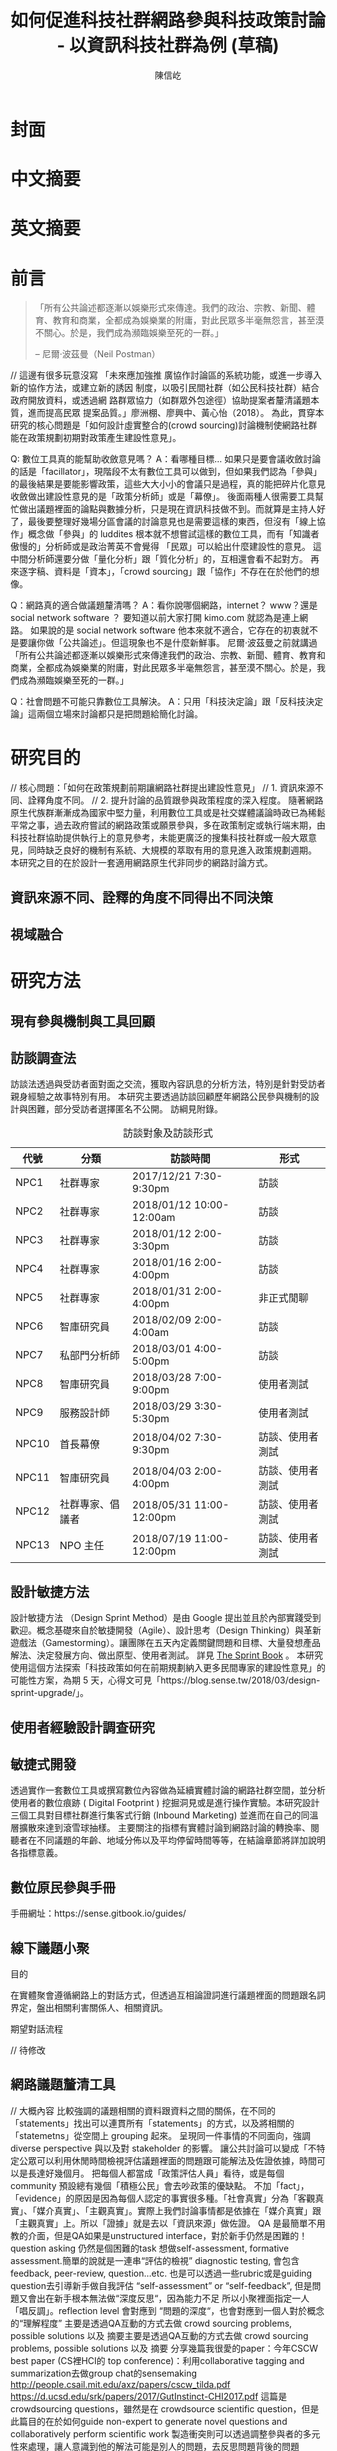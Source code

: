 #+TITLE: 如何促進科技社群網路參與科技政策討論 - 以資訊科技社群為例 (草稿)
#+AUTHOR: 陳信屹
#+EMAIL: ossug.hychen@gmail.com
#+DATE:
* 封面
* 中文摘要
 #+BEGIN_COMMENT
 字數以 500 字為限，並在其後列名 5 個以內中文關鍵詞。
 #+END_COMMENT
* 英文摘要
 #+BEGIN_COMMENT
 字數以 150 字為限，並在其後列名 5 個以內英文關鍵詞。
 #+END_COMMENT
* 前言
  #+BEGIN_QUOTE
 「所有公共論述都逐漸以娛樂形式來傳達。我們的政治、宗教、新聞、體育、教育和商業，全都成為娛樂業的附庸，對此民眾多半毫無怨言，甚至漠不關心。於是，我們成為瀕臨娛樂至死的一群。」

  -- 尼爾·波茲曼（Neil Postman）
  #+END_QUOTE
  // 這邊有很多玩意沒寫
 「未來應加強推 廣協作討論區的系統功能，或進一步導入新的協作方法，或建立新的誘因 制度，以吸引民間社群（如公民科技社群）結合政府開放資料，或透過網 路群眾協力（如群眾外包途徑）協助提案者釐清議題本質，進而提高民眾 提案品質。」廖洲棚、廖興中、黃心怡（2018）。
  為此，貫穿本研究的核心問題是「如何設計虛實整合的(crowd sourcing)討論機制使網路社群能在政策規劃初期對政策產生建設性意見」。

  Q: 數位工具真的能幫助收斂意見嗎？
  A：看哪種目標... 如果只是要會議收斂討論的話是「facillator」，現階段不太有數位工具可以做到，但如果我們認為「參與」的最後結果是要能影響政策，這些大大小小的會議只是過程，真的能把碎片化意見收斂做出建設性意見的是「政策分析師」或是「幕僚」。 後面兩種人很需要工具幫忙做出議題裡面的論點與數據分析，只是現在資訊科技做不到。而就算是主持人好了，最後要整理好幾場分區會議的討論意見也是需要這樣的東西，但沒有「線上協作」概念做「參與」的 luddites 根本就不想嘗試這樣的數位工具，而有「知識者傲慢的」分析師或是政治菁英不會覺得 「民眾」可以給出什麼建設性的意見。 這中間分析師還要分做「量化分析」跟「質化分析」的，互相還會看不起對方。 再來逐字稿、資料是「資本」，「crowd sourcing」跟「協作」不存在在於他們的想像。

  Q：網路真的適合做議題釐清嗎？
  A：看你說哪個網路，internet？ www？還是 social network software ？ 要知道以前大家打開 kimo.com 就認為是連上網路。 如果說的是 social network software 他本來就不適合，它存在的初衷就不是要讓你做「公共論述」。但這現象也不是什麼新鮮事。 尼爾·波茲曼之前就講過「所有公共論述都逐漸以娛樂形式來傳達我們的政治、宗教、新聞、體育、教育和商業，全都成為娛樂業的附庸，對此民眾多半毫無怨言，甚至漠不關心。於是，我們成為瀕臨娛樂至死的一群。」

  Q：社會問題不可能只靠數位工具解決。
  A：只用「科技決定論」跟「反科技決定論」這兩個立場來討論都只是把問題給簡化討論。
* 研究目的
  // 核心問題：「如何在政策規劃前期讓網路社群提出建設性意見」
  // 1. 資訊來源不同、詮釋角度不同。
  // 2. 提升討論的品質跟參與政策程度的深入程度。
  隨著網路原生代族群漸漸成為國家中堅力量，利用數位工具或是社交媒體議論時政已為稀鬆平常之事，過去政府嘗試的網路政策或願景參與，多在政策制定或執行端末期，由科技社群協助提供執行上的意見參考，未能更廣泛的搜集科技社群或一般大眾意見，同時缺乏良好的機制有系統、大規模的萃取有用的意見進入政策規劃週期。
  本研究之目的在於設計一套適用網路原生代非同步的網路討論方式。
** 資訊來源不同、詮釋的角度不同得出不同決策
 #+BEGIN_COMMENT
 這裡寫民跟政府的視角不同
 #+END_COMMENT
 [[./images/a.png]]
** 視域融合
 #+BEGIN_COMMENT
 這裡寫透過數位工具做到視域融合
 #+END_COMMENT
 [[./images/b.png]]
* 研究方法
** 現有參與機制與工具回顧
** 訪談調查法
  訪談法透過與受訪者面對面之交流，獲取內容訊息的分析方法，特別是針對受訪者親身經驗之故事特別有用。 本研究主要透過訪談回顧歷年網路公民參與機制的設計與困難，部分受訪者選擇匿名不公開。
  訪綱見附錄。
  #+CAPTION: 訪談對象及訪談形式
  | 代號  | 分類             | 訪談時間                 | 形式             |
  |-------+------------------+--------------------------+------------------|
  | NPC1  | 社群專家         | 2017/12/21 7:30-9:30pm   | 訪談             |
  | NPC2  | 社群專家         | 2018/01/12 10:00-12:00am | 訪談             |
  | NPC3  | 社群專家         | 2018/01/12 2:00-3:30pm   | 訪談             |
  | NPC4  | 社群專家         | 2018/01/16 2:00-4:00pm   | 訪談             |
  | NPC5  | 社群專家         | 2018/01/31 2:00-4:00pm   | 非正式閒聊       |
  | NPC6  | 智庫研究員       | 2018/02/09 2:00-4:00am   | 訪談             |
  | NPC7  | 私部門分析師     | 2018/03/01 4:00-5:00pm   | 訪談             |
  | NPC8  | 智庫研究員       | 2018/03/28 7:00-9:00pm   | 使用者測試       |
  | NPC9  | 服務設計師       | 2018/03/29 3:30-5:30pm   | 使用者測試       |
  | NPC10 | 首長幕僚         | 2018/04/02 7:30-9:30pm   | 訪談、使用者測試 |
  | NPC11 | 智庫研究員       | 2018/04/03 2:00-4:00pm   | 訪談、使用者測試 |
  | NPC12 | 社群專家、倡議者 | 2018/05/31 11:00-12:00pm | 訪談、使用者測試 |
  | NPC13 | NPO 主任         | 2018/07/19 11:00-12:00pm | 訪談、使用者測試 |
** 設計敏捷方法
   設計敏捷方法 （Design Sprint Method）是由 Google 提出並且於內部實踐受到歡迎。概念基礎來自於敏捷開發（Agile）、設計思考（Design Thinking）與革新遊戲法（Gamestorming）。讓團隊在五天內定義關鍵問題和目標、大量發想產品解法、決定發展方向、做出原型、使用者測試。
   詳見 [[https://www.thesprintbook.com/][The Sprint Book]] 。 本研究使用這個方法探索「科技政策如何在前期規劃納入更多民間專家的建設性意見」的可能性方案，為期 5 天，心得文可見「https://blog.sense.tw/2018/03/design-sprint-upgrade/」。
** 使用者經驗設計調查研究
** 敏捷式開發
  透過實作一套數位工具或撰寫數位內容做為延續實體討論的網路社群空間，並分析使用者的數位痕跡 ( Digital Footprint ) 挖掘洞見或是進行操作實驗。本研究設計三個工具對目標社群進行集客式行銷 (Inbound Marketing) 並進而在自己的同溫層擴散來達到滾雪球抽樣。
  主要關注的指標有實體討論到網路討論的轉換率、閱聽者在不同議題的年齡、地域分佈以及平均停留時間等等，在結論章節將詳加說明各指標意義。
** 數位原民參與手冊
    #+BEGIN_COMMENT
    這裡寫集客式行銷 (Inbound Marketing) 的關聯性。
    #+END_COMMENT
    手冊網址：https://sense.gitbook.io/guides/
** 線下議題小聚
    #+BEGIN_COMMENT
    這個「後權威」時代，不管是「專家會議舉辦者」還是「籌備委員」我都不覺得有辦法辨識出真的「專家」來做 inform 。 邀請「產官學研」跟「法人協會」是最容易對政府交待的方法，但來的人不一定是「專家」。 再則一旦做了 inform ，做 inform 的人 其實就「暗示」出對議題的框架了。「議題框架上」就已經限制討論方向，然而很多問題是吵完以後你才會發現一個議題上誰才算這領域的「專家」，或是原本不相關的問題反而才是真的問題。小聚的目標是做到「問題界定」、「利害關係人界定」、「知識跟語彙對焦」、「可能解法界定」，指認出會來參與的「積極公民」，讓他們互相連結(networking)，並看能否導引到現有一堆的「公民參與」機制。   在「問題界定」跟「知識跟語彙對焦」期望發揮到是讓參與者問出「問題背後的問題」、「問題裡面的問題」、「解法裡面的問題」，以及「佐證資料在哪裡」、「大家對名詞的理解都一樣嗎?」
    #+END_COMMENT
**** 目的
     在實體聚會遵循網路上的對話方式，但透過互相論證詞進行議題裡面的問題跟名詞界定，盤出相關利害關係人、相關資訊。
**** 期望對話流程
     // 待修改

    [[./images/diag_flow.png]]

** 網路議題釐清工具
    #+BEGIN_COMMENT
    這裡寫議題釐清工具的設計跟集客式行銷 (Inbound Marketing) 的關聯性。
    #+END_COMMENT
    // 大概內容
    比較強調的議題相關的資料跟資料之間的關係，在不同的「statements」找出可以連貫所有「statements」的方式，以及將相關的「statemetns」從空間上 grouping 起來。
    呈現同一件事情的不同面向，強調 diverse perspective 與以及對 stakeholder 的影響。
    讓公共討論可以變成「不特定公眾可以利用休閒時間檢視評估議題裡面的問題跟可能解法及佐證依據，時間可以是長達好幾個月。
    把每個人都當成「政策評估人員」看待，或是每個 community 預設總有幾個「積極公民」會去吵政策的優缺點。
    不加「fact」，「evidence」的原因是因為每個人認定的事實很多種。「社會真實」分為「客觀真實」、「媒介真實」、「主觀真實」。實際上我們討論事情都是依據在「媒介真實」跟「主觀真實」上。所以「證據」就是去以「資訊來源」做佐證。
    QA 是最簡單不用教的介面，但是QA如果是unstructured interface，對於新手仍然是困難的！question asking 仍然是個困難的task
    想做self-assessment, formative assessment.簡單的說就是一連串“評估的檢視” diagnostic testing, 會包含feedback, peer-review, question…etc.
    也是可以透過一些rubric或是guiding question去引導新手做自我評估 “self-assessment” or “self-feedback”, 但是問題又會出在新手根本無法做“深度反思“，因為能力不足
    所以小聚裡面指定一人「唱反調」。reflection level 會對應到 “問題的深度“，也會對應到一個人對於概念的“理解程度”
    主要是透過QA互動的方式去做 crowd sourcing problems, possible solutions 以及 摘要主要是透過QA互動的方式去做 crowd sourcing problems, possible solutions 以及 摘要
    分享幾篇我很愛的paper：今年CSCW best paper (CS裡HCI的 top conference)：利用collaborative tagging and summarization去做group chat的sensemaking http://people.csail.mit.edu/axz/papers/cscw_tilda.pdf
    https://d.ucsd.edu/srk/papers/2017/GutInstinct-CHI2017.pdf 這篇是crowdsourcing questions，雖然是在 crowdsource scientific question，但是此篇目的在於如何guide non-expert to generate novel questions and collaboratively perform scientific work
    製造衝突則可以透過調整參與者的多元性來處理，讓人意識到他的解法可能是別人的問題，去反思問題背後的問題
* 結果與建議
** 研究發現
*** Design Sprint 發現定義的問題跟我們要用的解法
**** Persona
**** Pain point
**** Jornel map
*** 手冊
    // solve 政府與社群的 GAP
*** 小聚
**** 釐清不同領域的名詞(Ground Term)
**** 問出更深度問題(QBQ)
**** 頻繁而低成本的討論 Micro Activity
**** 跨時間地域的虛擬空間 (cyber space)
**** TODO 這裡寫議題小聚操作的結果 (lloyd)
***** 會前流程

****** 設定討論議題

    科技人表面上往往對政策冷感不關心，但實際上是缺乏暸解而認為不需要知道。環境、民生、交通、經濟課題是貼近
    生活的比較容易被暸解並喚起共鳴。

    操作上選定都會區，找尋在地活躍技術社群，加入他們並暸解他們所關心的議題及技術，參與討論並主動分享科技政策
    新知與新聞。找到核心討論目標，選定關心議題，排定時間以協辦的角色加入。

****** 尋找合作社群

    想第一手接觸各縣市的科技人，透過在地活躍的技術社群會是最簡便的方式。科技圈因為技術不斷的演化及進步，需要
    時時更新科技新知及知識背景與深度，往往會以一種類讀書會的形式聚集在一起，將零碎的時間組織起來透過分享學習
    的方法來克服軟體技術迭代速度。透過社交軟體，如 facebook slack telegram blog 這類的軟體找尋合作的當地社群
    ，口碑、與過往的聚會記錄都是可以互相暸解的方法。選定後實際參與聚會可以更加暸解活動屬性，加上與主持人深度
    交談交換辦活動的概念與想法。之後就是敲定舉辦小聚的時間，一般建議一場 3 個小時為主，時間以周六或平日晚上。
    並保持 2 周以上的宣傳時間。


***** 會中流程

      擬定宣傳稿並發起 facebook 活動頁作為宣傳。內文範本如下：


****** 活動文宣範本

       *【你不關心政策，政策將遠離你】*

       到底要怎麼做，政府才會聽科技社群的意見？帶著你關心的議題一起來行動！在政策搞到我們之前，有沒有機會提早把聲音送進政府，讓政策制定跟得上時代。

       如果把自由軟體圈習慣的開放協作流程應用到科技政策規劃，是否能讓政策能更容易迭代學習，更貼近民間真實的需求？


       *【想要參與政策，如何開始實作】*

       議題釐清小聚透過協同討論找出議題問題點、相關政策、法規，切入問題核心。透過組織思維把論述拉到可以跟政府對接的程度，才能提出政府會買單的提案。

       這一套組織心智思維與資料的方式，同樣適合用於創業、專案規劃、設計與行銷推廣等面向。

       在本活動中，將會使用到 Sense.tw 團隊所開發的 Sense Map 套件，進行議題討論與結果歸納整理，對於有興趣在團隊中導入議題協同討論工具的朋友，歡迎參加。


****** 活動當天

       提早一個小時到現場佈置及測試活動設備，架設活動立牌、測試投影機、安排座位及入口動線、名片 e-mail 投放箱
       
       *【活動議程】*

       - 開場 (10分鐘)
         - sensen.tw 組織介紹 (5mins)
         - 活動目的介紹 (5mins)

       - 規則介紹 (20分鐘)

         - 四色便條紙用途介紹
         - 發言權杖使用
         - 選擇反方扮演人
         - 求資料來源
         - 時間控場
         - 與會者自我介紹

       - 活動開始 (120分鐘)
         - 提問
         - 問題回覆
         - 補充資料
         - 列舉利害人關係

       - 結束 (30分鐘)
         - 各組小結
         - 介紹 vTaiwan，join, sesen.tw map
      

       主持人開場與介紹儘量簡短，並快速的說明便利貼顏色規則。

       #+tabname: map-data-input-filter
        |   | 資料輸入種類 | 顏色 |
        |---+--------------+------|
        |   | 問題         | 紅色 |
        |   | 解法與回答   | 藍色 |
        |   | 補充資訊     | 綠色 |
        |   | 利害關係人   | 黃色 |


       活動大部份的時間留給與會者自我介紹及討論。自我介紹每人 30秒，以三個標籤用以說明描述個體，例如：

       - 網路前端工程師
       - 自由軟體推廣者
       - 關心綠色能源

       用便利貼製作名牌，放在桌前，用為交流及稱呼使用。主持人開始拋出問題，視情況請與會者發言。活動進行到中途
       適時加入「利害關係人」透過反方立場觀察問題的角度的不同，來深掘問題核心建立論述強度與角度。補充資料會讓
       想法變論點，論點變論述。透過大量佐証資料而非以一堆「我認為」、「我想」、「我猜」、應該」等這類不客觀，
       流於情緒、謠言與假設性言論。當問題或解法被提出，要求佐証資料上網 google 即時紀錄查實，這個動作會大大影
       響發言品質，因為言論經過思考記綠核實的關係而變得更好。

       公民教育往往較不重視以致於大眾普偏對開會、討論、公開辨論、與發表意見等都缺乏方法與技巧。議題小聚工作坊的
       流程就相當重要，人數的多寡，決定了發言規則的選定。即時紀錄是關鍵，有紀錄才能閱讀與思考，語言可以快速溝通
       但記憶只有 20mins 就會被其意見擠出大腦思考列上。圖像式的記憶又比文字來的有效。Map 類將文字與文字的建立
       關聯網路也比條列式的文字來的有效用。資料輸入預先以顏色作為分類，資料可快速分類過濾。

       議題小聚每次約三個小時，第一次的操作往往只能達到 well info，而第二三次的操作透過閱讀地圖與記錄，可快速的
       彌補資訊落差。但之後又會因為資訊量大，而只會有少數人可以理解的人會持續關心相關議題。
      

***** 會後流程

      收集與會者名片或 e-mail，用 map 整理會議記錄，並主動邀請參與者參加線下討論，會後發佈當天討論的結論，並在三天內發送會議記錄，
      將與會者加入 mailing list 討論串內，發佈當天活動 blog 記錄。籌劃下次的活動，並延續當天討論的內容發展，進行下一次的循環。

***** 設備需求與人員配置

      設備需強烈建議需要網路查資料，需要可以共享畫面的投影機或電視。人員配置建議需要三以上，列表清單如下。

      - 設備需求
        - 20 人左右的場地
        - 投影機或電視
        - 無線網路
        - 四色便利貼，白色壁報紙
        - 簽字筆數隻
        - 名片收集箱
        - 錄音設備，拍照設備

      - 工作人員配置
	- 主持人
	- 反方角色扮演者 
	- 會議紀錄者，用 hackmd 或用 map 記錄

***** 應用場景

      議題小聚的應用場景建議以數位原員為主體，配合在地社群合辦，解決場地與會眾問題。討論主題貼近與會者生活要能引起共鳴。以下以「人事時地物」
      五個面向來說明。

      | 面向 | 說明                                                         |
      |------+--------------------------------------------------------------|
      | 人   | 建議對像為科技從業人員或是高中或大專學生                     |
      | 事   | 以貼近生活或環境相關主題，例如網路與物聯網                   |
      | 時   | 建議周間 19:00~22:00 或六日下午 14:00~17:00 以三個小時為單位 |
      | 地   | 舉辦地點建議在市中心，交通便利的場所，與當地社群合辦         |
      | 物   | 請參考上一章節 - 設備需求與人員配置                          |
      |------+--------------------------------------------------------------|


*** 意見整理工具
   // To constructut arguments map in a issue.
**** Product Features
**** 回應論證建構模型
***** Public Money/Public Code (虛實)
***** 網路中立性 (虛實)
** 建議
* 參考文獻
  1. 廖洲棚、廖興中、黃心怡（2018）。開放政府服務策略研析調查： 政府資料開放應用模式評估與民眾參與公共政策意願調查。受委託單位：電子治理研究中心。國家發展委員會編印。NDC-MIS-106-003。
* 附錄
** 議題層次訪談大綱
*** 訪談目的
    了解科技政策是如何形成的？每個長官又各自在幹嗎？ 意見要怎麼講才會讓政府部門覺得議題很重要。
*** 訪談對象
    政務官、事務官、法人智庫、政治人物等等。
*** 訪談問題
**** 科技政策是怎麼形成的？
**** 什麼叫做科技政策？
**** 中央政府關心的議題長什麼樣子？
**** 中央政府底下有很多機關、每個單位關心的議題又各式什麼樣子？
** 議題釐清工具相關開發資訊
*** 架構
    #+INCLUDE: ./sensetw.wiki/architecture.org
*** 源碼庫
   1. 前後端源碼: https://github.com/SenseTW/sensetw
   2. Annotation-Enabled web proxy: https://github.com/SenseTW/via
   3. 開發環境: https://github.com/SenseTW/devenv
** 民眾語彙腳本
*** 對公部門介紹何為網路社群應如何比喻
    透過宗教信仰的比喻，對較少數位協作經驗、沒有社群經驗的的人員建構對網路社群的想像。
**** 語彙轉譯表
    | 轉譯前                                                                       | 轉譯後                            |
    |------------------------------------------------------------------------------+-----------------------------------|
    | 如何找出一個網路社群常用來討論的數位工具在哪？                                | 廟在哪裡?                         |
    | 如何判斷出一個網路社群存在？                                                  | 廟有很多信徒嗎?                   |
    | 如何算出一個網路社群的大小？                                                  | 廟的香爐有多厚?                   |
    | 如何找出誰是這個網路社群的專家？                                              | 廟裡有幾尊神?                     |
    | 如何找出網路社群專家對一個議題有幫助？                                        | 要拜哪一尊神才會靈?               |
    | 要問幾次才能問到真正能給建議的專家?                                          | 要去過多少間廟才找得到會靈的神?   |
    | 如何找出這個網路社群的黑話？                                                  | 要在廟裏怎樣講比較不被人當成小白? |
    | 如何找出網路社群跟網路社群之間的關係，怎麼接觸一個網路社群不會得罪另一個社群？ | 進香路線規劃                      |
    | 如何在網路社群號召做某件事會有人跟隨？                                        | 怎麼在廟裡變成神?                 |
    | 如何衍伸相關社群？                                                            | 怎麼分靈?                         |
    | 如何增加網路社群的凝聚感？                                                    | 如何讓信眾聚在一起增加感情?       |
    | 如何成立一個網路社群？                                                    | 怎麼蓋一間廟?                     |
    | 怎麼讓一個網路社群變大？                                                      | 怎麼增加信徒?                     |
    | 怎麼不一個網路社群崩壞？                                                      | 怎麼不會有妙天?                   |
    | 如何判斷一個數位工具有沒有產生社群？                                          | 這間廟有沒有管理委員會?           |
    | 要花多久才會知道一個網路社群的專家不是專家？                                  | 要多久信徒才會對神失去信仰        |
*** 對網路社群介紹科技會報跟科技部的不同
*** 對網路社群介紹行政部門如何分類議題的層次
    每個層級的長官關心的議題大小不同，以政務委員為例，頂多看到第二級。
   | 層次   | 關心議題的動機                               | 長官      |
   |--------+----------------------------------------------+-----------|
   | 第一級 | 這議題會影響到臺灣嗎？ 哪些部會要出來負責 ？ | 院長/政委 |
   | 第二級 | 部會針對議題的解法是什麼？                 | 部長/主委 |
   | 第三級 | 解法裡面的子解法是什麼                     |  局處司   |

** 多元性檢查表
   分類包含:
   1. 性別平等
   2. 內向外向
   3. 樂觀悲觀
   4. 發散收斂
   5. 對議題能貢獻的專業或經歷
   6. 地域經驗
   7. 年齡
   8. 學歷
   9. 工作
* (工作區)參考資料蒐集
  這裏列一下我讀過的。
** 書
0. 許瑞宋譯（2014）。睡餵麵包屑裡的各種好主義 - 社會物理學 - 剖析意念傳播方式的新科學。 台灣。大塊。
1. 吉蓮．邰蒂 (2016) 穀倉效應：為什麼分工反而造成個人失去競爭力、企業崩壞、政府無能、經濟失控？。台灣。三采。ISBN: 9789863425472。
2. 波茲曼 (2016) 娛樂至死：追求表象、歡笑和激情的媒體時代（2016增修版）。ISBN:9789862622988。
3. 凱斯．桑思坦、雷德．海斯蒂 (2015) 破解團體迷思：如何把團隊變得更聰明，讓集體決策更有智慧？。台灣。三采。ISBN: 9789863424901。
4. 羅清俊 (2015)。公共政策：現象觀察與實務操作。台灣。揚智。ISBN:ISBN：9789862981955。
5. Robert W. McChesney (2005) 問題媒體：二十一世紀美國傳播政治。台灣。巨流圖書公司。ISBN：9577322247。
6. 倪炎元 (2009)。 公關政治學：當代媒體與政治操作的理論、實踐與批判。台灣。商周。ISBN：9789866472282。
7. 艾力克斯‧山迪‧潘特蘭 (2014) 數位麵包屑裡的各種好主意：社會物理學──剖析意念傳播方式的新科學。台灣。大塊文化。ISBN：9789862135709。
8. 森迪爾‧穆蘭納珊, 艾爾達‧夏菲爾 (2016)。 匱乏經濟學：為什麼老是在趕deadline？為什麼老是覺得時間和金錢不夠用？。台灣。遠流。ISBN：9789573275541。
9. 艾爾．賴茲、傑克．屈特 (2011)。 定位：在眾聲喧嘩的市場裡，進駐消費者心靈的最佳方法。台灣。臉譜。ISBN：9789861207278。
10. 錢穆 (2001)。 中國歷代政治得失。中國史學小叢書。ISBN：9570422270。
11. 瞿海源 (2011)。 國會及電視媒體改革建議案。台灣。巨流圖書公司。ISBN：9789577324146。
12. 愛丁納‧溫格、理查‧麥代謀、威廉‧施耐德 (2003)。實踐社群。天下文化。ISBN：9864172336。
13. 陳建勳(譯)；Gillmor, D. (2005)。草根媒體─部落格傳奇。台北市。ISBN: 9789867794451。
14. 約書亞‧格恩斯 (2017)。破壞性的兩難。台灣。ISBN:9789864772049。
15. 查理‧蒙格 (2014)。窮查理的普通常識：巴菲特50年智慧合夥人 查理．蒙格的人生哲學(修訂版)。台灣。商業週刊。ISBN：9789866032646。
16. William N Dunn (1981)。 Public Policy Analysis。
17. 森迪爾‧穆蘭納珊, 艾爾達‧夏菲爾。(2015)。匱乏經濟學：為什麼老是在趕deadline？為什麼老是覺得時間和金錢不夠用。ISBN：9789573275541。
18. 布賴恩·羅伯遜 (2015)。重新定義管理：合弄制改變世界。ISBN：9787508654973。
19. Roger D, Joseph R. (2006)。大眾媒體研究。台北。學富。ISBN:981-240-679-4。
20. 娜歐蜜・克萊恩 (2015) No Logo 顛覆品牌統治的反抗運動神經。15週年典藏紀念版。ISBN:9789571363486。
21. 尼爾．艾歐, 萊恩．胡佛 (2015) 鉤癮效應：創造習慣新商機。ISBN:9789863209010。
22. 查爾斯·杜海格 (2012)。為什麼我們這樣生活，那樣工作？。ISBN:9781400069286。
23. 約翰‧米勒 (2018)。QBQ！問題背後的問題（30萬冊紀念版）。ISBN:9789573282129。
** 網頁
1. The MSP Guide — 多方利益相關者夥伴關係實踐指南— 說明 取自https://medium.com/@vincent.wschen/the-msp-guide-%E5%A4%9A%E6%96%B9%E5%88%A9%E7%9B%8A%E7%9B%B8%E9%97%9C%E8%80%85%E5%A4%A5%E4%BC%B4%E9%97%9C%E4%BF%82%E5%AF%A6%E8%B8%90%E6%8C%87%E5%8D%97-%E8%AA%AA%E6%98%8E-ddb58bf7fefb。
2. NRIs Toolkit: how to start your IGF Initiative? 取自https://www.intgovforum.org/multilingual/content/nris-toolkit-how-to-start-your-igf-initiative。
3. Jo Freeman, 共筆翻譯。無架構的暴政。https://docs.google.com/document/d/1hbOZ4ApTHAK4feCNMAvIs8w7lCzH-acuaByL-OsK55A/edit。
4. The Dark Sides of Our Digital Self: How the Internet Changes Our Thoughts and Behaviors 。 https://www.theemotionmachine.com/the-dark-sides-of-our-digital-self/。
6. 黃哲翰 (2016)。數位利維坦君臨的前夕。https://theinitium.com/article/20160617-opinion-huangdschergan-digital/。
7. 陳敦源、廖洲棚、黃心怡 (2017) NDC-MIS-105-004。政府公共溝通：新型態網路參與及溝通策。
8. (2017) Game design patterns for building friendships。http://www.lostgarden.com/2017/01/game-design-patterns-for-building.html。
9. (2009) 98年公務人員高等考試基礎訓練課程配當表。http://www.nacs.gov.tw/NcsiWebFileDocuments/f1b942d899ddd80423727a9c48d3edb1.pdf。
10. 現階段我國參與式預算推動樣態分析。https://www.ndc.gov.tw/Content_List.aspx?n=0C0D88ABE4819AFD。
11. 公共政策網路參與平臺」三周年執行情形報告。https://www.ndc.gov.tw/Content_List.aspx?n=0C0D88ABE4819AFD。
12. Eric Steven Raymond (2014)。How To Ask Questions The Smart Way。http://www.catb.org/~esr/faqs/smart-questions.html。
** 論文
2. 陳敦源、劉宜君、蕭乃沂、林昭吟 (2011)。 政策利害關係人指認的理論與實務：以全民健保改革為例。
3. 蕭元哲 (2009)。 利害關係人對互動管理的瞭解與應用。文官制度季刊。
4. 郭耀煌、許華欣 (2017)。科技計畫管理機制之研析。國土及公共治理季刊。
5. Egon G. Guba & Yvonna S. Lincoln (2001) Constructivist evaluation。
6. 羅凱凌 (2017)。公共參與眞的能提升效能感嗎？以全民健康保險會之利害關係團體參與為例。
7. 謝宗學 (2003)。 網際民主與審議民主之實踐： 資訊化社會的桃花源村？。
* 研究筆記
1. 組織為什麼會需要外部意見？
1.1 因為下列綜合效果而無法跳出思考盲點，特別是產生破壞性創新:
1.2 穀倉效應
1.3 團體迷思
1.4 生存者偏差
1.5 使用者視角
1.6 代理成本
1.7 鐵鎚人傾向
2. 為什麼要網路參與？
2.1 網路有兩個特質，分別為媒體跟通訊。
2.2 建立通訊管道的成本低，要搜尋/保存資訊的成本也低。
2.3 Digital Twin: 最理想的狀況，是實體所有的東西在數位都有一個分身, 甚至是流程。
3. 人類社會開始有越來越多 Digital Twin 有什麼問題？
4. 知識演化越來越快，不在同溫層的人溝通上難以對焦。
5. 注意力/資訊碎片化 - 釐清一件完全沒接觸的事情越來越難。
6. 標籤式反射 - 不經過思考，武斷下結論。
7. 同溫層 - 只會看自己想看的資訊，接觸想接觸的人。
8. 極端言論 - 發表越極端的言論可以在同溫層吸引到更多眼球。
9. 誤導資訊 - 散佈誤導資訊的成本很低，檢驗成本很高。
5. 數位協作工具在什麼階段最能發揮功效？
5.1 宣傳 會議
5.2 準備 會前資料
5.3 告知 背景資訊
5.4 確認 會議結論
5.5 補充 其他意見
6. 數位協作工具能在會議中能達到互動嗎？
7. 非常難，只能做到非常淺度的參與。
